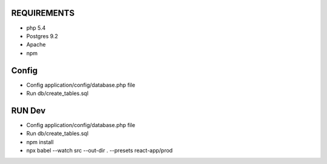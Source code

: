 ###################
REQUIREMENTS
###################

-  php 5.4
-  Postgres 9.2
-  Apache
-  npm

###################
Config
###################

-  Config application/config/database.php file
-  Run db/create_tables.sql

###################
RUN Dev
###################

-  Config application/config/database.php file
-  Run db/create_tables.sql
-  npm install
-  npx babel --watch src --out-dir . --presets react-app/prod
